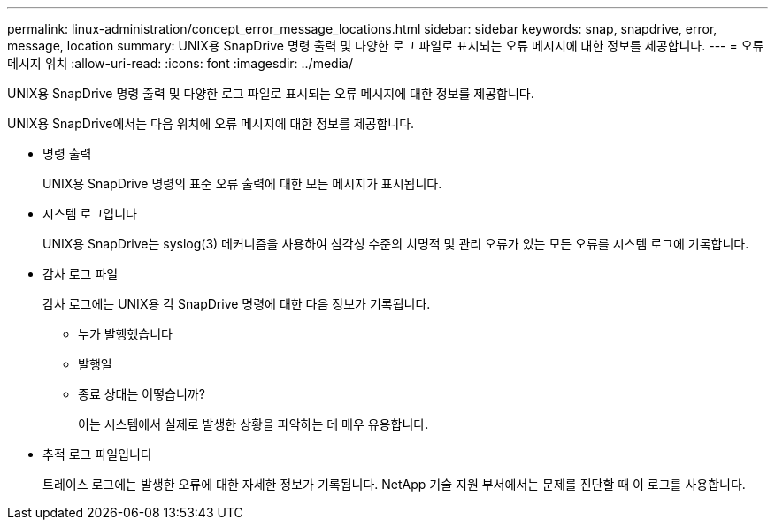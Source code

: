 ---
permalink: linux-administration/concept_error_message_locations.html 
sidebar: sidebar 
keywords: snap, snapdrive, error, message, location 
summary: UNIX용 SnapDrive 명령 출력 및 다양한 로그 파일로 표시되는 오류 메시지에 대한 정보를 제공합니다. 
---
= 오류 메시지 위치
:allow-uri-read: 
:icons: font
:imagesdir: ../media/


[role="lead"]
UNIX용 SnapDrive 명령 출력 및 다양한 로그 파일로 표시되는 오류 메시지에 대한 정보를 제공합니다.

UNIX용 SnapDrive에서는 다음 위치에 오류 메시지에 대한 정보를 제공합니다.

* 명령 출력
+
UNIX용 SnapDrive 명령의 표준 오류 출력에 대한 모든 메시지가 표시됩니다.

* 시스템 로그입니다
+
UNIX용 SnapDrive는 syslog(3) 메커니즘을 사용하여 심각성 수준의 치명적 및 관리 오류가 있는 모든 오류를 시스템 로그에 기록합니다.

* 감사 로그 파일
+
감사 로그에는 UNIX용 각 SnapDrive 명령에 대한 다음 정보가 기록됩니다.

+
** 누가 발행했습니다
** 발행일
** 종료 상태는 어떻습니까?
+
이는 시스템에서 실제로 발생한 상황을 파악하는 데 매우 유용합니다.



* 추적 로그 파일입니다
+
트레이스 로그에는 발생한 오류에 대한 자세한 정보가 기록됩니다. NetApp 기술 지원 부서에서는 문제를 진단할 때 이 로그를 사용합니다.


